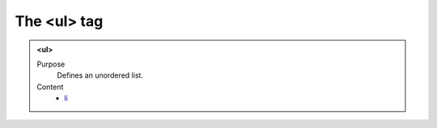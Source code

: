============
The <ul> tag
============

.. admonition:: <ul>
   
   Purpose
      Defines an unordered list.

   Content
      - `li <li.html>`__
